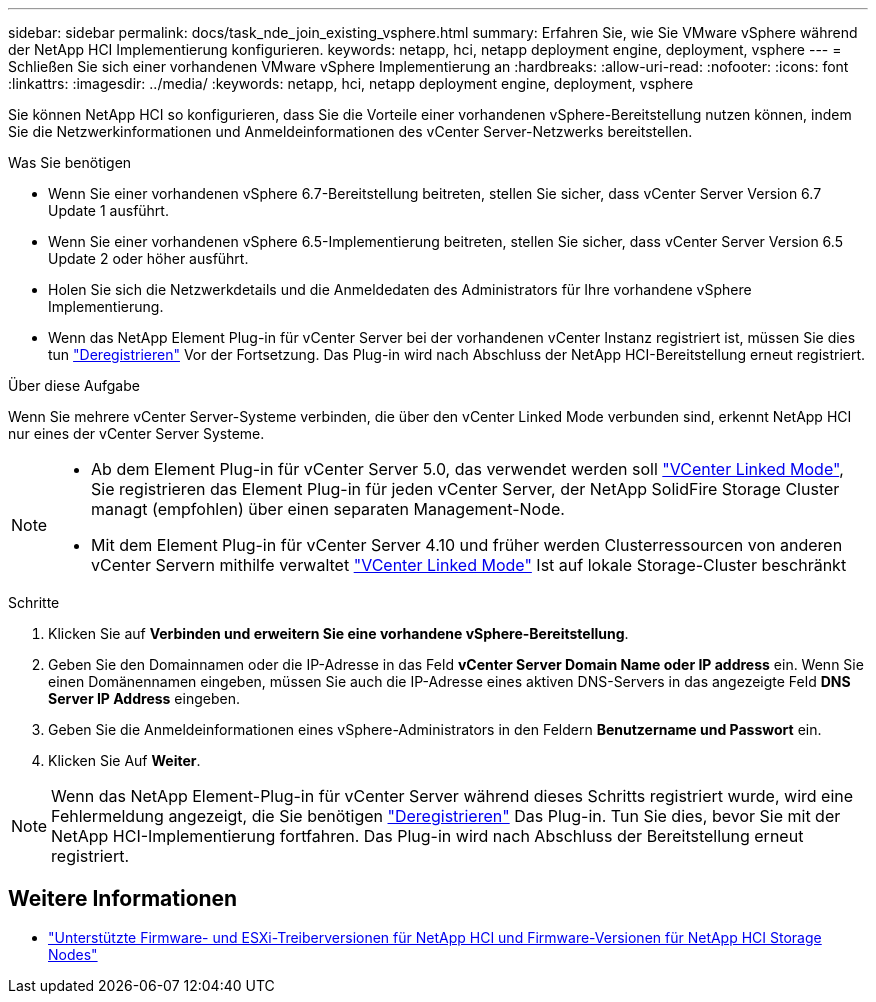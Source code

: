 ---
sidebar: sidebar 
permalink: docs/task_nde_join_existing_vsphere.html 
summary: Erfahren Sie, wie Sie VMware vSphere während der NetApp HCI Implementierung konfigurieren. 
keywords: netapp, hci, netapp deployment engine, deployment, vsphere 
---
= Schließen Sie sich einer vorhandenen VMware vSphere Implementierung an
:hardbreaks:
:allow-uri-read: 
:nofooter: 
:icons: font
:linkattrs: 
:imagesdir: ../media/
:keywords: netapp, hci, netapp deployment engine, deployment, vsphere


[role="lead"]
Sie können NetApp HCI so konfigurieren, dass Sie die Vorteile einer vorhandenen vSphere-Bereitstellung nutzen können, indem Sie die Netzwerkinformationen und Anmeldeinformationen des vCenter Server-Netzwerks bereitstellen.

.Was Sie benötigen
* Wenn Sie einer vorhandenen vSphere 6.7-Bereitstellung beitreten, stellen Sie sicher, dass vCenter Server Version 6.7 Update 1 ausführt.
* Wenn Sie einer vorhandenen vSphere 6.5-Implementierung beitreten, stellen Sie sicher, dass vCenter Server Version 6.5 Update 2 oder höher ausführt.
* Holen Sie sich die Netzwerkdetails und die Anmeldedaten des Administrators für Ihre vorhandene vSphere Implementierung.
* Wenn das NetApp Element Plug-in für vCenter Server bei der vorhandenen vCenter Instanz registriert ist, müssen Sie dies tun https://docs.netapp.com/us-en/vcp/task_vcp_unregister.html["Deregistrieren"^] Vor der Fortsetzung. Das Plug-in wird nach Abschluss der NetApp HCI-Bereitstellung erneut registriert.


.Über diese Aufgabe
Wenn Sie mehrere vCenter Server-Systeme verbinden, die über den vCenter Linked Mode verbunden sind, erkennt NetApp HCI nur eines der vCenter Server Systeme.

[NOTE]
====
* Ab dem Element Plug-in für vCenter Server 5.0, das verwendet werden soll https://docs.netapp.com/us-en/vcp/vcp_concept_linkedmode.html["VCenter Linked Mode"^], Sie registrieren das Element Plug-in für jeden vCenter Server, der NetApp SolidFire Storage Cluster managt (empfohlen) über einen separaten Management-Node.
* Mit dem Element Plug-in für vCenter Server 4.10 und früher werden Clusterressourcen von anderen vCenter Servern mithilfe verwaltet https://docs.netapp.com/us-en/vcp/vcp_concept_linkedmode.html["VCenter Linked Mode"^] Ist auf lokale Storage-Cluster beschränkt


====
.Schritte
. Klicken Sie auf *Verbinden und erweitern Sie eine vorhandene vSphere-Bereitstellung*.
. Geben Sie den Domainnamen oder die IP-Adresse in das Feld *vCenter Server Domain Name oder IP address* ein. Wenn Sie einen Domänennamen eingeben, müssen Sie auch die IP-Adresse eines aktiven DNS-Servers in das angezeigte Feld *DNS Server IP Address* eingeben.
. Geben Sie die Anmeldeinformationen eines vSphere-Administrators in den Feldern *Benutzername und Passwort* ein.
. Klicken Sie Auf *Weiter*.



NOTE: Wenn das NetApp Element-Plug-in für vCenter Server während dieses Schritts registriert wurde, wird eine Fehlermeldung angezeigt, die Sie benötigen https://docs.netapp.com/us-en/vcp/task_vcp_unregister.html["Deregistrieren"^] Das Plug-in. Tun Sie dies, bevor Sie mit der NetApp HCI-Implementierung fortfahren. Das Plug-in wird nach Abschluss der Bereitstellung erneut registriert.

[discrete]
== Weitere Informationen

* link:firmware_driver_versions.html["Unterstützte Firmware- und ESXi-Treiberversionen für NetApp HCI und Firmware-Versionen für NetApp HCI Storage Nodes"]

